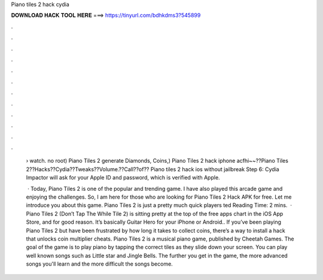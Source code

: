 Piano tiles 2 hack cydia



𝐃𝐎𝐖𝐍𝐋𝐎𝐀𝐃 𝐇𝐀𝐂𝐊 𝐓𝐎𝐎𝐋 𝐇𝐄𝐑𝐄 ===> https://tinyurl.com/bdhkdms3?545899



.



.



.



.



.



.



.



.



.



.



.



.

 › watch. no root) Piano Tiles 2 generate Diamonds, Coins,) Piano Tiles 2 hack iphone acfhi~~??Piano Tiles 2??Hacks??Cydia??Tweaks??Volume.??Call??of?? Piano tiles 2 hack ios without jailbreak Step 6: Cydia Impactor will ask for your Apple ID and password, which is verified with Apple.
 
  · Today, Piano Tiles 2 is one of the popular and trending game. I have also played this arcade game and enjoying the challenges. So, I am here for those who are looking for Piano Tiles 2 Hack APK for free. Let me introduce you about this game. Piano Tiles 2 is just a pretty much quick players ted Reading Time: 2 mins.  · Piano Tiles 2 (Don’t Tap The While Tile 2) is sitting pretty at the top of the free apps chart in the iOS App Store, and for good reason. It’s basically Guitar Hero for your iPhone or Android.. If you’ve been playing Piano Tiles 2 but have been frustrated by how long it takes to collect coins, there’s a way to install a hack that unlocks coin multiplier cheats. Piano Tiles 2 is a musical piano game, published by Cheetah Games. The goal of the game is to play piano by tapping the correct tiles as they slide down your screen. You can play well known songs such as Little star and Jingle Bells. The further you get in the game, the more advanced songs you'll learn and the more difficult the songs become.
